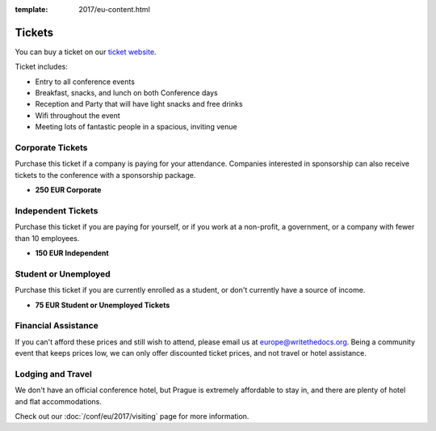 :template: 2017/eu-content.html

.. role:: strike
    :class: strike

Tickets
=======

You can buy a ticket on our `ticket website <https://ti.to/writethedocs/write-the-docs-eu-2017/>`_.

Ticket includes:

* Entry to all conference events
* Breakfast, snacks, and lunch on both Conference days
* Reception and Party that will have light snacks and free drinks
* Wifi throughout the event
* Meeting lots of fantastic people in a spacious, inviting venue

Corporate Tickets
-----------------

Purchase this ticket if a company is paying for your attendance.
Companies interested in sponsorship can also receive tickets to the
conference with a sponsorship package.

* **250 EUR Corporate**

Independent Tickets
-------------------

Purchase this ticket if you are paying for yourself, or if you work at a
non-profit, a government, or a company with fewer than 10 employees.

* **150 EUR Independent**

Student or Unemployed
---------------------

Purchase this ticket if you are currently enrolled as a student, or
don't currently have a source of income.

* **75 EUR Student or Unemployed Tickets**

Financial Assistance
--------------------

If you can't afford these prices and still wish to attend, please email
us at europe@writethedocs.org. Being a community event that keeps prices low,
we can only offer discounted ticket prices, and not travel or hotel assistance.

Lodging and Travel
------------------

We don't have an official conference hotel, but Prague is extremely affordable to
stay in, and there are plenty of hotel and flat accommodations.

Check out our :doc:`/conf/eu/2017/visiting` page for more information.
